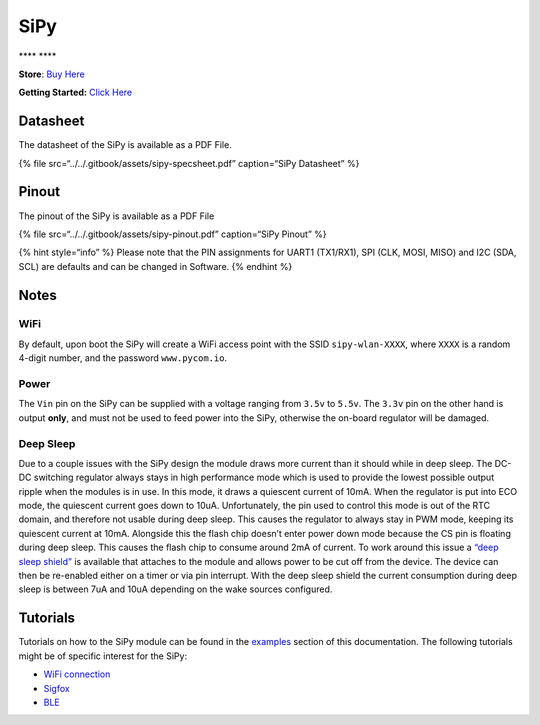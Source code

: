 SiPy
====

\***\*\ |image0| \***\*

**Store**: `Buy Here <https://pycom.io/product/sipy>`__

**Getting Started:** `Click
Here <../../gettingstarted/connection/sipy.md>`__

Datasheet
---------

The datasheet of the SiPy is available as a PDF File.

{% file src=“../../.gitbook/assets/sipy-specsheet.pdf” caption=“SiPy
Datasheet” %}

Pinout
------

The pinout of the SiPy is available as a PDF File

{% file src=“../../.gitbook/assets/sipy-pinout.pdf” caption=“SiPy
Pinout” %}

|image1|

{% hint style=“info” %} Please note that the PIN assignments for UART1
(TX1/RX1), SPI (CLK, MOSI, MISO) and I2C (SDA, SCL) are defaults and can
be changed in Software. {% endhint %}

Notes
-----

WiFi
~~~~

By default, upon boot the SiPy will create a WiFi access point with the
SSID ``sipy-wlan-XXXX``, where ``XXXX`` is a random 4-digit number, and
the password ``www.pycom.io``.

Power
~~~~~

The ``Vin`` pin on the SiPy can be supplied with a voltage ranging from
``3.5v`` to ``5.5v``. The ``3.3v`` pin on the other hand is output
**only**, and must not be used to feed power into the SiPy, otherwise
the on-board regulator will be damaged.

Deep Sleep
~~~~~~~~~~

Due to a couple issues with the SiPy design the module draws more
current than it should while in deep sleep. The DC-DC switching
regulator always stays in high performance mode which is used to provide
the lowest possible output ripple when the modules is in use. In this
mode, it draws a quiescent current of 10mA. When the regulator is put
into ECO mode, the quiescent current goes down to 10uA. Unfortunately,
the pin used to control this mode is out of the RTC domain, and
therefore not usable during deep sleep. This causes the regulator to
always stay in PWM mode, keeping its quiescent current at 10mA.
Alongside this the flash chip doesn’t enter power down mode because the
CS pin is floating during deep sleep. This causes the flash chip to
consume around 2mA of current. To work around this issue a `“deep sleep
shield” <../boards/deepsleep/>`__ is available that attaches to the
module and allows power to be cut off from the device. The device can
then be re-enabled either on a timer or via pin interrupt. With the deep
sleep shield the current consumption during deep sleep is between 7uA
and 10uA depending on the wake sources configured.

Tutorials
---------

Tutorials on how to the SiPy module can be found in the
`examples <../../tutorials/introduction.md>`__ section of this
documentation. The following tutorials might be of specific interest for
the SiPy:

-  `WiFi connection <../../tutorials/all/wlan.md>`__
-  `Sigfox <../../tutorials/sigfox.md>`__
-  `BLE <../../tutorials/all/ble.md>`__

.. |image0| image:: ../../.gitbook/assets/assets-lil0igdl11z7jos_jpx-lkn7scqkkkb6tqb3uyo-lkn86n8h-hb1oh1idwb-sipy-2.png
.. |image1| image:: ../../.gitbook/assets/sipy-pinout.png

